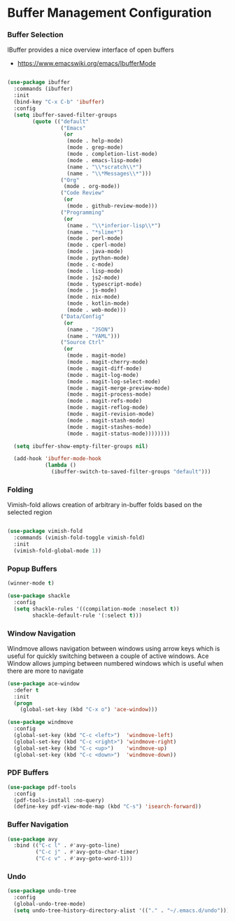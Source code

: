 * Buffer Management Configuration
*** Buffer Selection
    IBuffer provides a nice overview interface of open buffers

    - https://www.emacswiki.org/emacs/IbufferMode

    #+begin_src emacs-lisp

    (use-package ibuffer
      :commands (ibuffer)
      :init
      (bind-key "C-x C-b" 'ibuffer)
      :config
      (setq ibuffer-saved-filter-groups
            (quote (("default"
                     ("Emacs"
                      (or
                       (mode . help-mode)
                       (mode . grep-mode)
                       (mode . completion-list-mode)
                       (mode . emacs-lisp-mode)
                       (name . "\\*scratch\\*")
                       (name . "\\*Messages\\*")))
                     ("Org"
                      (mode . org-mode))
                     ("Code Review"
                      (or
                       (mode . github-review-mode)))
                     ("Programming"
                      (or
                       (name . "\\*inferior-lisp\\*")
                       (name . "*slime*")
                       (mode . perl-mode)
                       (mode . cperl-mode)
                       (mode . java-mode)
                       (mode . python-mode)
                       (mode . c-mode)
                       (mode . lisp-mode)
                       (mode . js2-mode)
                       (mode . typescript-mode)
                       (mode . js-mode)
                       (mode . nix-mode)
                       (mode . kotlin-mode)
                       (mode . web-mode)))
                     ("Data/Config"
                      (or
                       (name . "JSON")
                       (name . "YAML")))
                     ("Source Ctrl"
                      (or
                       (mode . magit-mode)
                       (mode . magit-cherry-mode)
                       (mode . magit-diff-mode)
                       (mode . magit-log-mode)
                       (mode . magit-log-select-mode)
                       (mode . magit-merge-preview-mode)
                       (mode . magit-process-mode)
                       (mode . magit-refs-mode)
                       (mode . magit-reflog-mode)
                       (mode . magit-revision-mode)
                       (mode . magit-stash-mode)
                       (mode . magit-stashes-mode)
                       (mode . magit-status-mode))))))))

      (setq ibuffer-show-empty-filter-groups nil)

      (add-hook 'ibuffer-mode-hook
                (lambda ()
                  (ibuffer-switch-to-saved-filter-groups "default")))
    #+end_src

*** Folding
    Vimish-fold allows creation of arbitrary in-buffer folds based on the selected region

    #+begin_src emacs-lisp

    (use-package vimish-fold
      :commands (vimish-fold-toggle vimish-fold)
      :init
      (vimish-fold-global-mode 1))
    #+end_src
*** Popup Buffers
    #+begin_src emacs-lisp
    (winner-mode t)

    (use-package shackle
      :config
      (setq shackle-rules '((compilation-mode :noselect t))
            shackle-default-rule '(:select t)))
    #+end_src

*** Window Navigation
    Windmove allows navigation between windows using arrow keys which is
    useful for quickly switching between a couple of active windows. Ace
    Window allows jumping between numbered windows which is useful when there
    are more to navigate

    #+begin_src emacs-lisp
    (use-package ace-window
      :defer t
      :init
      (progn
        (global-set-key (kbd "C-x o") 'ace-window)))

    (use-package windmove
      :config
      (global-set-key (kbd "C-c <left>")  'windmove-left)
      (global-set-key (kbd "C-c <right>") 'windmove-right)
      (global-set-key (kbd "C-c <up>")    'windmove-up)
      (global-set-key (kbd "C-c <down>")  'windmove-down))
    #+end_src

*** PDF Buffers
    #+begin_src emacs-lisp
    (use-package pdf-tools
      :config
      (pdf-tools-install :no-query)
      (define-key pdf-view-mode-map (kbd "C-s") 'isearch-forward))
    #+end_src

*** Buffer Navigation
    #+begin_src emacs-lisp
    (use-package avy
      :bind (("C-c l" . #'avy-goto-line)
             ("C-c j" . #'avy-goto-char-timer)
             ("C-c v" . #'avy-goto-word-1)))
    #+end_src
*** Undo
    #+begin_src emacs-lisp
    (use-package undo-tree
      :config
      (global-undo-tree-mode)
      (setq undo-tree-history-directory-alist '(("." . "~/.emacs.d/undo"))))
    #+end_src
